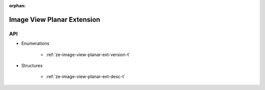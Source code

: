 
:orphan:

.. _ZE_extension_image_view_planar:

=============================
 Image View Planar Extension
=============================

API
----

* Enumerations


    * :ref:`ze-image-view-planar-ext-version-t`


* Structures


    * :ref:`ze-image-view-planar-ext-desc-t`


